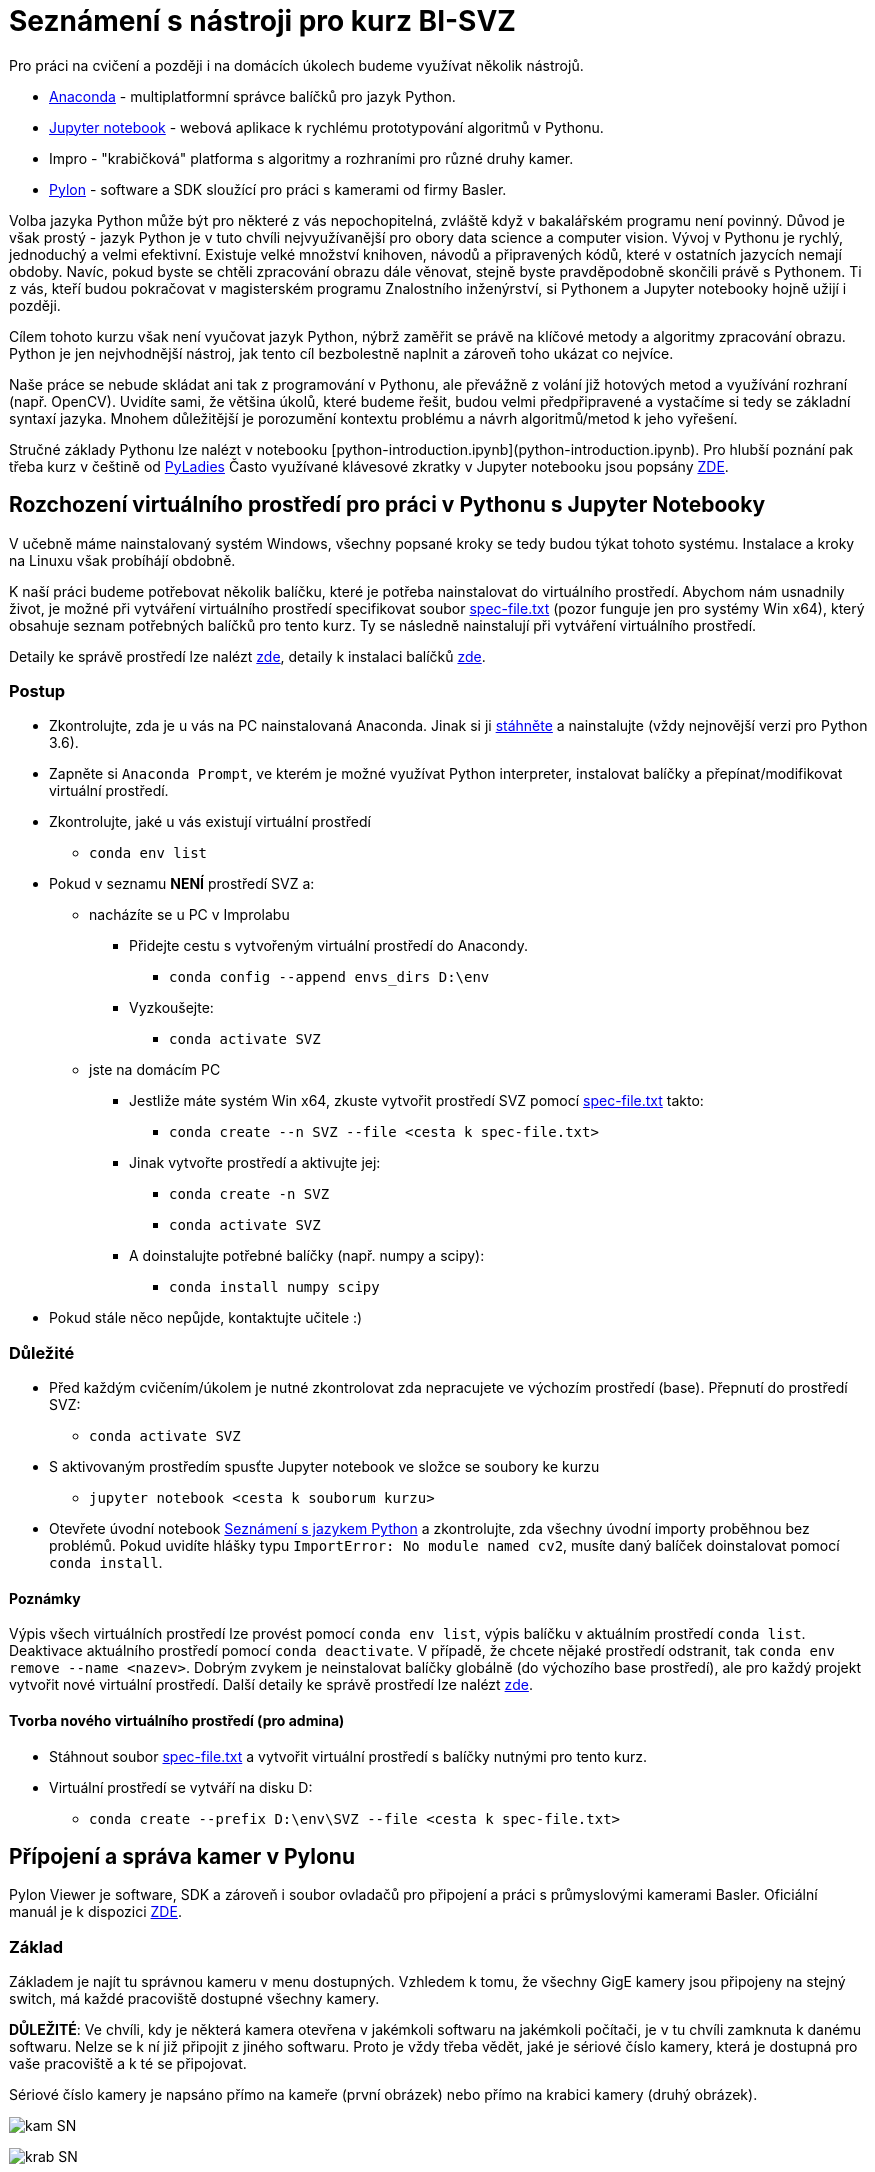 = Seznámení s nástroji pro kurz BI-SVZ

Pro práci na cvičení a později i na domácích úkolech budeme využívat několik nástrojů. 

* https://www.anaconda.com/[Anaconda] - multiplatformní správce balíčků pro jazyk Python.
* http://jupyter.org/[Jupyter notebook] - webová aplikace k rychlému prototypování algoritmů v Pythonu.
* Impro - "krabičková" platforma s algoritmy a rozhraními pro různé druhy kamer.
* https://www.baslerweb.com/en/products/software/basler-pylon-camera-software-suite/[Pylon] - software a SDK sloužící pro práci s kamerami od firmy Basler. 
  
Volba jazyka Python může být pro některé z vás nepochopitelná, zvláště když v bakalářském programu není povinný. Důvod je však prostý - jazyk Python je v tuto chvíli nejvyužívanější pro obory data science a computer vision. Vývoj v Pythonu je rychlý, jednoduchý a velmi efektivní. Existuje velké množství knihoven, návodů a připravených kódů, které v ostatních jazycích nemají obdoby. Navíc, pokud byste se chtěli zpracování obrazu dále věnovat, stejně byste pravděpodobně skončili právě s Pythonem. Ti z vás, kteří budou pokračovat v magisterském programu Znalostního inženýrství, si Pythonem a Jupyter notebooky hojně užijí i později.

Cílem tohoto kurzu však není vyučovat jazyk Python, nýbrž zaměřit se právě na klíčové metody a algoritmy zpracování obrazu. Python je jen nejvhodnější nástroj, jak tento cíl bezbolestně naplnit a zároveň toho ukázat co nejvíce. 

Naše práce se nebude skládat ani tak z programování v Pythonu, ale převážně z volání již hotových metod a využívání rozhraní (např. OpenCV). Uvidíte sami, že většina úkolů, které budeme řešit, budou velmi předpřipravené a vystačíme si tedy se základní syntaxí jazyka. Mnohem důležitější je porozumění kontextu problému a návrh algoritmů/metod k jeho vyřešení.

Stručné základy Pythonu lze nalézt v notebooku [python-introduction.ipynb](python-introduction.ipynb). Pro hlubší poznání pak třeba kurz v češtině od https://naucse.python.cz/course/pyladies/[PyLadies]
Často využívané klávesové zkratky v Jupyter notebooku jsou popsány link:../jupyter-notebook-cheat-sheet.pdf[ZDE].


== Rozchození virtuálního prostředí pro práci v Pythonu s Jupyter Notebooky

V učebně máme nainstalovaný systém Windows, všechny popsané kroky se tedy budou týkat tohoto systému. Instalace a kroky na Linuxu však probíhájí obdobně. 

K naší práci budeme potřebovat několik balíčku, které je potřeba nainstalovat do virtuálního prostředí. Abychom nám usnadnily život, je možné při vytváření virtuálního prostředí specifikovat soubor link:spec-file.txt[spec-file.txt] (pozor funguje jen pro systémy Win x64), který obsahuje seznam potřebných balíčků pro tento kurz. Ty se následně nainstalují při vytváření virtuálního prostředí. 

Detaily ke správě prostředí lze nalézt https://conda.io/docs/user-guide/tasks/manage-environments.html[zde], detaily k instalaci balíčků https://conda.io/docs/user-guide/tasks/manage-pkgs.html[zde].

=== Postup

* Zkontrolujte, zda je u vás na PC nainstalovaná Anaconda. Jinak si ji https://www.anaconda.com/download[stáhněte] a nainstalujte (vždy nejnovější verzi pro Python 3.6).
* Zapněte si `Anaconda Prompt`, ve kterém je možné využívat Python interpreter, instalovat balíčky a přepínat/modifikovat virtuální prostředí.
* Zkontrolujte, jaké u vás existují virtuální prostředí 
** `conda env list`
* Pokud v seznamu *NENÍ* prostředí SVZ a:
** nacházíte se u PC v Improlabu
*** Přidejte cestu s vytvořeným virtuální prostředí do Anacondy. 
**** `conda config --append envs_dirs D:\env`
*** Vyzkoušejte:
**** `conda activate SVZ`
** jste na domácím PC 
*** Jestliže máte systém Win x64, zkuste vytvořit prostředí SVZ pomocí link:spec-file.txt[spec-file.txt] takto:
**** `conda create --n SVZ --file <cesta k spec-file.txt>`
*** Jinak vytvořte prostředí a aktivujte jej:
**** `conda create -n SVZ`
**** `conda activate SVZ`
*** A doinstalujte potřebné balíčky  (např. numpy a scipy):
**** `conda install numpy scipy`
* Pokud stále něco nepůjde, kontaktujte učitele :)


=== Důležité

* Před každým cvičením/úkolem je nutné zkontrolovat zda nepracujete ve výchozím prostředí (base). Přepnutí do prostředí SVZ:
** `conda activate SVZ`
* S aktivovaným prostředím spusťte Jupyter notebook ve složce se soubory ke kurzu
** `jupyter notebook <cesta k souborum kurzu>` 
* Otevřete úvodní notebook link:python-introduction.ipynb[Seznámení s jazykem Python] a zkontrolujte, zda všechny úvodní importy proběhnou bez problémů. Pokud uvidíte hlášky typu `ImportError: No module named cv2`, musíte daný balíček doinstalovat pomocí `conda install`.

==== Poznámky

Výpis všech virtuálních prostředí lze provést pomocí `conda env list`, výpis balíčku v aktuálním prostředí `conda list`. Deaktivace aktuálního prostředí pomocí `conda deactivate`.  V případě, že chcete nějaké prostředí odstranit, tak `conda env remove --name <nazev>`. Dobrým zvykem je neinstalovat balíčky globálně (do výchozího base prostředí), ale pro každý projekt vytvořit nové virtuální prostředí. Další detaily ke správě prostředí lze nalézt https://conda.io/docs/user-guide/tasks/manage-environments.html[zde].

==== Tvorba nového virtuálního prostředí (pro admina) 

* Stáhnout soubor link:spec-file.txt[spec-file.txt] a vytvořit virtuální prostředí s balíčky nutnými pro tento kurz. 
* Virtuální prostředí se vytváří na disku D:
** `conda create --prefix D:\env\SVZ --file <cesta k spec-file.txt>`

== Přípojení a správa kamer v Pylonu 

Pylon Viewer je software, SDK a zároveň i soubor ovladačů pro připojení a práci s průmyslovými kamerami Basler. Oficiální manuál je k dispozici https://docs.baslerweb.com/=t=en%2Fpylon_camera_software_suite.htm%23bc-1&rhtocid=_3_0[ZDE]. 

=== Základ

Základem je najít tu správnou kameru v menu dostupných. Vzhledem k tomu, že všechny GigE kamery jsou připojeny na stejný switch, má každé pracoviště dostupné všechny kamery. 

*DŮLEŽITÉ*: Ve chvíli, kdy je některá kamera otevřena v jakémkoli softwaru na jakémkoli počítači, je v tu chvíli zamknuta k danému softwaru. Nelze se k ní již připojit z jiného softwaru. Proto je vždy třeba vědět, jaké je sériové číslo kamery, která je dostupná pro vaše pracoviště a k té se připojovat.

Sériové číslo kamery je napsáno přímo na kameře (první obrázek) nebo přímo na krabici kamery (druhý obrázek).

image:images/kam_SN.png[]

image:images/krab_SN.png[]

Pro jednodušší vyhledání kamery lze kameře v Pylonu nastavit tzv. Device User ID. Jedná se o neunikátní identifikátor, který se bude v Pylonu zobrazovat jako název kamery před jejím sériovým číslem (v závorce). Pro projevení změny po nastavení je potřeba software Pylon vypnout a zapnout.

image:images/device_user_id.png[]

=== Několik užitečných odkazů

* https://docs.baslerweb.com/=t=en%2Foverview_of_the_pylon_viewer.htm%23bc*1&rhtocid=_3_0_0_0[Přehled softwaru Pylon]
** Obsahuje popis všech ikon z menu a hlavně z toolbaru.
* https://docs.baslerweb.com/=t=en%2Fopening_and_closing_a_camera.htm[Připojení kamery]
** Prakticky se jedná pouze o klik na požadovanou ikonu z toolbaru.
* https://docs.baslerweb.com/=t=en%2Fconfiguring_a_camera.htm[Základní konfigurace kamery]
** Ukazuje rychlý postup, jak nastavit pár základních parametrů kamery, jakými jsou Zisk (Gain) nebo Expoziční čas (Exposure Time).

=== Nastavení parametrů kamery
Názvy často hledaných parametrů jsou:

* Gain, Gain Auto
* Exposure Time, Exposure Auto
* Pixel Format
* Width, Height, X Offset, Y Offset
* Binning Horizontal, Binning Vertical
** pouze pro černobílé kamery!
* Acquisition Frame Rate, Enable Acquisition Frame Rate

Nejjednodušší způsob je využít pole hledání. 

image:images/animation_setting_parameters.gif[]
